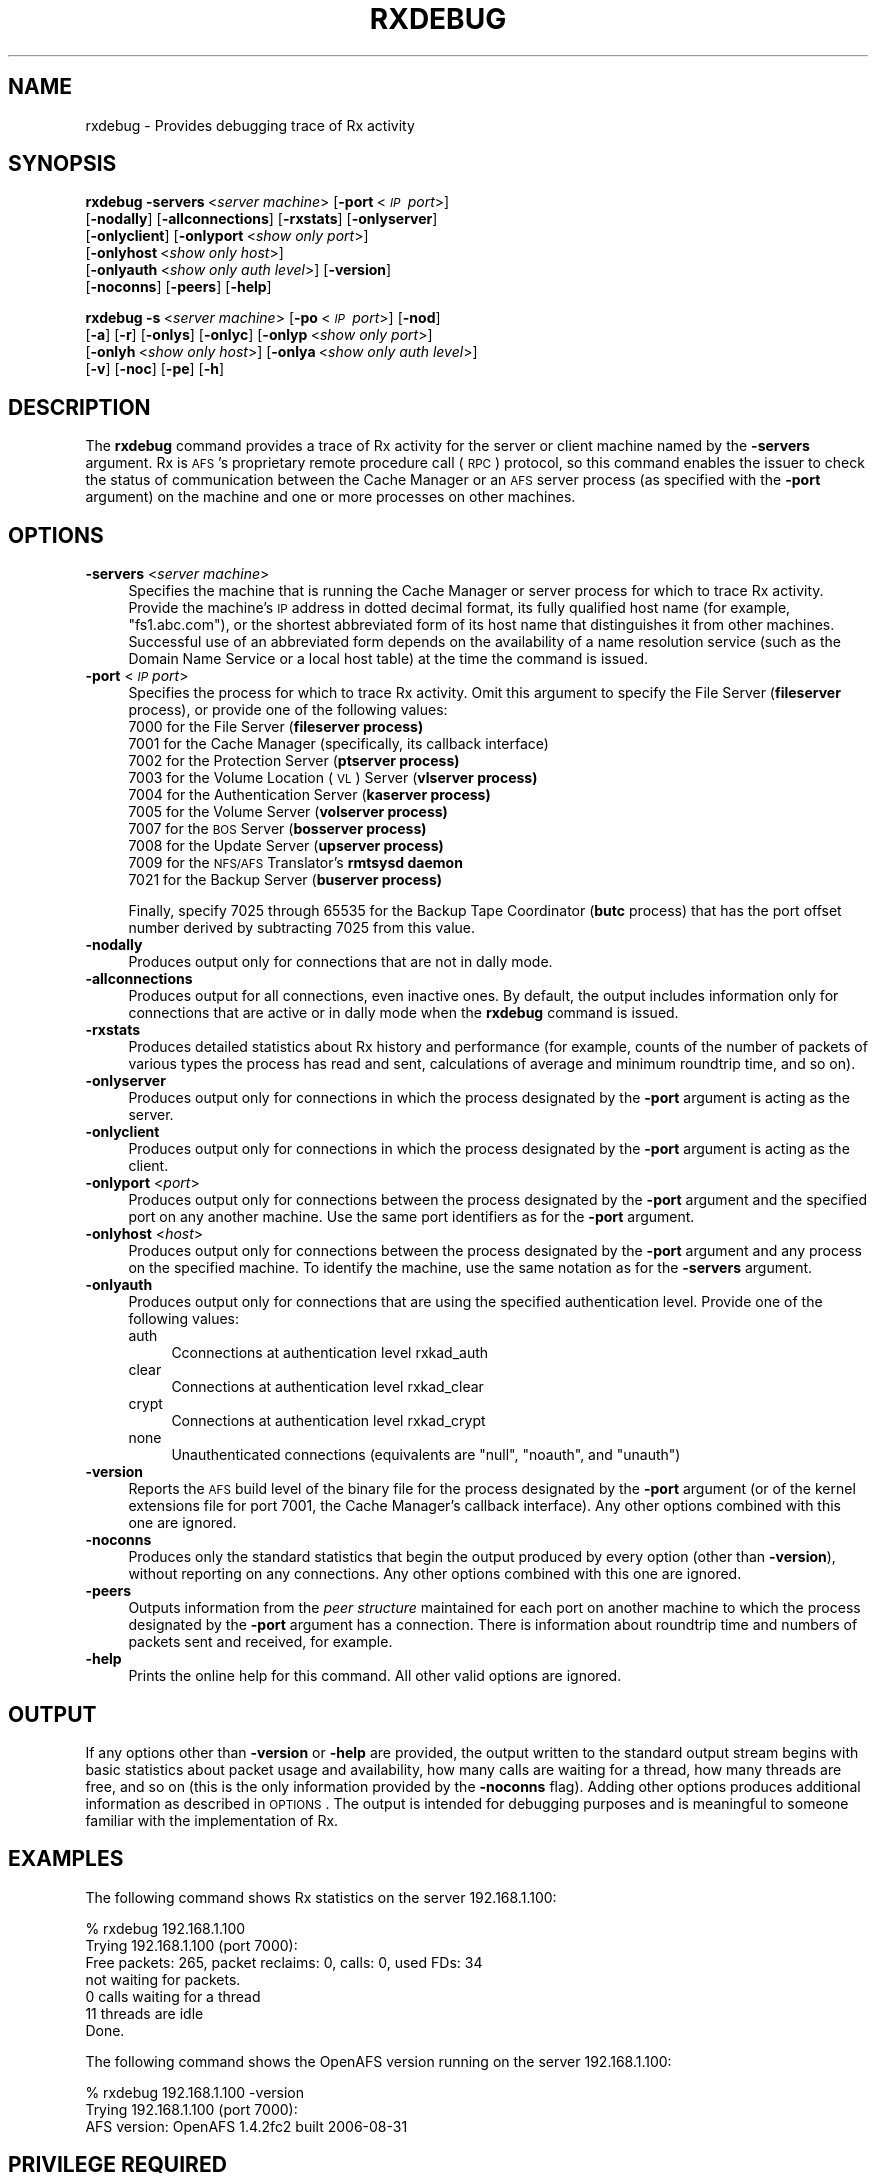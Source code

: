 .\" Automatically generated by Pod::Man 2.16 (Pod::Simple 3.05)
.\"
.\" Standard preamble:
.\" ========================================================================
.de Sh \" Subsection heading
.br
.if t .Sp
.ne 5
.PP
\fB\\$1\fR
.PP
..
.de Sp \" Vertical space (when we can't use .PP)
.if t .sp .5v
.if n .sp
..
.de Vb \" Begin verbatim text
.ft CW
.nf
.ne \\$1
..
.de Ve \" End verbatim text
.ft R
.fi
..
.\" Set up some character translations and predefined strings.  \*(-- will
.\" give an unbreakable dash, \*(PI will give pi, \*(L" will give a left
.\" double quote, and \*(R" will give a right double quote.  \*(C+ will
.\" give a nicer C++.  Capital omega is used to do unbreakable dashes and
.\" therefore won't be available.  \*(C` and \*(C' expand to `' in nroff,
.\" nothing in troff, for use with C<>.
.tr \(*W-
.ds C+ C\v'-.1v'\h'-1p'\s-2+\h'-1p'+\s0\v'.1v'\h'-1p'
.ie n \{\
.    ds -- \(*W-
.    ds PI pi
.    if (\n(.H=4u)&(1m=24u) .ds -- \(*W\h'-12u'\(*W\h'-12u'-\" diablo 10 pitch
.    if (\n(.H=4u)&(1m=20u) .ds -- \(*W\h'-12u'\(*W\h'-8u'-\"  diablo 12 pitch
.    ds L" ""
.    ds R" ""
.    ds C` ""
.    ds C' ""
'br\}
.el\{\
.    ds -- \|\(em\|
.    ds PI \(*p
.    ds L" ``
.    ds R" ''
'br\}
.\"
.\" Escape single quotes in literal strings from groff's Unicode transform.
.ie \n(.g .ds Aq \(aq
.el       .ds Aq '
.\"
.\" If the F register is turned on, we'll generate index entries on stderr for
.\" titles (.TH), headers (.SH), subsections (.Sh), items (.Ip), and index
.\" entries marked with X<> in POD.  Of course, you'll have to process the
.\" output yourself in some meaningful fashion.
.ie \nF \{\
.    de IX
.    tm Index:\\$1\t\\n%\t"\\$2"
..
.    nr % 0
.    rr F
.\}
.el \{\
.    de IX
..
.\}
.\"
.\" Accent mark definitions (@(#)ms.acc 1.5 88/02/08 SMI; from UCB 4.2).
.\" Fear.  Run.  Save yourself.  No user-serviceable parts.
.    \" fudge factors for nroff and troff
.if n \{\
.    ds #H 0
.    ds #V .8m
.    ds #F .3m
.    ds #[ \f1
.    ds #] \fP
.\}
.if t \{\
.    ds #H ((1u-(\\\\n(.fu%2u))*.13m)
.    ds #V .6m
.    ds #F 0
.    ds #[ \&
.    ds #] \&
.\}
.    \" simple accents for nroff and troff
.if n \{\
.    ds ' \&
.    ds ` \&
.    ds ^ \&
.    ds , \&
.    ds ~ ~
.    ds /
.\}
.if t \{\
.    ds ' \\k:\h'-(\\n(.wu*8/10-\*(#H)'\'\h"|\\n:u"
.    ds ` \\k:\h'-(\\n(.wu*8/10-\*(#H)'\`\h'|\\n:u'
.    ds ^ \\k:\h'-(\\n(.wu*10/11-\*(#H)'^\h'|\\n:u'
.    ds , \\k:\h'-(\\n(.wu*8/10)',\h'|\\n:u'
.    ds ~ \\k:\h'-(\\n(.wu-\*(#H-.1m)'~\h'|\\n:u'
.    ds / \\k:\h'-(\\n(.wu*8/10-\*(#H)'\z\(sl\h'|\\n:u'
.\}
.    \" troff and (daisy-wheel) nroff accents
.ds : \\k:\h'-(\\n(.wu*8/10-\*(#H+.1m+\*(#F)'\v'-\*(#V'\z.\h'.2m+\*(#F'.\h'|\\n:u'\v'\*(#V'
.ds 8 \h'\*(#H'\(*b\h'-\*(#H'
.ds o \\k:\h'-(\\n(.wu+\w'\(de'u-\*(#H)/2u'\v'-.3n'\*(#[\z\(de\v'.3n'\h'|\\n:u'\*(#]
.ds d- \h'\*(#H'\(pd\h'-\w'~'u'\v'-.25m'\f2\(hy\fP\v'.25m'\h'-\*(#H'
.ds D- D\\k:\h'-\w'D'u'\v'-.11m'\z\(hy\v'.11m'\h'|\\n:u'
.ds th \*(#[\v'.3m'\s+1I\s-1\v'-.3m'\h'-(\w'I'u*2/3)'\s-1o\s+1\*(#]
.ds Th \*(#[\s+2I\s-2\h'-\w'I'u*3/5'\v'-.3m'o\v'.3m'\*(#]
.ds ae a\h'-(\w'a'u*4/10)'e
.ds Ae A\h'-(\w'A'u*4/10)'E
.    \" corrections for vroff
.if v .ds ~ \\k:\h'-(\\n(.wu*9/10-\*(#H)'\s-2\u~\d\s+2\h'|\\n:u'
.if v .ds ^ \\k:\h'-(\\n(.wu*10/11-\*(#H)'\v'-.4m'^\v'.4m'\h'|\\n:u'
.    \" for low resolution devices (crt and lpr)
.if \n(.H>23 .if \n(.V>19 \
\{\
.    ds : e
.    ds 8 ss
.    ds o a
.    ds d- d\h'-1'\(ga
.    ds D- D\h'-1'\(hy
.    ds th \o'bp'
.    ds Th \o'LP'
.    ds ae ae
.    ds Ae AE
.\}
.rm #[ #] #H #V #F C
.\" ========================================================================
.\"
.IX Title "RXDEBUG 1"
.TH RXDEBUG 1 "2010-03-08" "OpenAFS" "AFS Command Reference"
.\" For nroff, turn off justification.  Always turn off hyphenation; it makes
.\" way too many mistakes in technical documents.
.if n .ad l
.nh
.SH "NAME"
rxdebug \- Provides debugging trace of Rx activity
.SH "SYNOPSIS"
.IX Header "SYNOPSIS"
\&\fBrxdebug\fR \fB\-servers\fR\ <\fIserver\ machine\fR> [\fB\-port\fR\ <\fI\s-1IP\s0\ port\fR>]
    [\fB\-nodally\fR] [\fB\-allconnections\fR] [\fB\-rxstats\fR] [\fB\-onlyserver\fR]
    [\fB\-onlyclient\fR] [\fB\-onlyport\fR\ <\fIshow\ only\ port\fR>]
    [\fB\-onlyhost\fR\ <\fIshow\ only\ host\fR>]
    [\fB\-onlyauth\fR\ <\fIshow\ only\ auth\ level\fR>] [\fB\-version\fR]
    [\fB\-noconns\fR] [\fB\-peers\fR] [\fB\-help\fR]
.PP
\&\fBrxdebug\fR \fB\-s\fR\ <\fIserver\ machine\fR> [\fB\-po\fR\ <\fI\s-1IP\s0\ port\fR>] [\fB\-nod\fR]
    [\fB\-a\fR] [\fB\-r\fR] [\fB\-onlys\fR] [\fB\-onlyc\fR] [\fB\-onlyp\fR\ <\fIshow\ only\ port\fR>]
    [\fB\-onlyh\fR\ <\fIshow\ only\ host\fR>] [\fB\-onlya\fR\ <\fIshow\ only\ auth\ level\fR>]
    [\fB\-v\fR] [\fB\-noc\fR] [\fB\-pe\fR] [\fB\-h\fR]
.SH "DESCRIPTION"
.IX Header "DESCRIPTION"
The \fBrxdebug\fR command provides a trace of Rx activity for the server or
client machine named by the \fB\-servers\fR argument. Rx is \s-1AFS\s0's proprietary
remote procedure call (\s-1RPC\s0) protocol, so this command enables the issuer
to check the status of communication between the Cache Manager or an \s-1AFS\s0
server process (as specified with the \fB\-port\fR argument) on the machine
and one or more processes on other machines.
.SH "OPTIONS"
.IX Header "OPTIONS"
.IP "\fB\-servers\fR <\fIserver machine\fR>" 4
.IX Item "-servers <server machine>"
Specifies the machine that is running the Cache Manager or server process
for which to trace Rx activity. Provide the machine's \s-1IP\s0 address in dotted
decimal format, its fully qualified host name (for example,
\&\f(CW\*(C`fs1.abc.com\*(C'\fR), or the shortest abbreviated form of its host name that
distinguishes it from other machines. Successful use of an abbreviated
form depends on the availability of a name resolution service (such as the
Domain Name Service or a local host table) at the time the command is
issued.
.IP "\fB\-port\fR <\fI\s-1IP\s0 port\fR>" 4
.IX Item "-port <IP port>"
Specifies the process for which to trace Rx activity. Omit this argument
to specify the File Server (\fBfileserver\fR process), or provide one of the
following values:
.RS 4
.ie n .IP "7000\fR for the File Server (\fBfileserver process)" 4
.el .IP "\f(CW7000\fR for the File Server (\fBfileserver\fR process)" 4
.IX Item "7000 for the File Server (fileserver process)"
.PD 0
.ie n .IP "7001 for the Cache Manager (specifically, its callback interface)" 4
.el .IP "\f(CW7001\fR for the Cache Manager (specifically, its callback interface)" 4
.IX Item "7001 for the Cache Manager (specifically, its callback interface)"
.ie n .IP "7002\fR for the Protection Server (\fBptserver process)" 4
.el .IP "\f(CW7002\fR for the Protection Server (\fBptserver\fR process)" 4
.IX Item "7002 for the Protection Server (ptserver process)"
.ie n .IP "7003\fR for the Volume Location (\s-1VL\s0) Server (\fBvlserver process)" 4
.el .IP "\f(CW7003\fR for the Volume Location (\s-1VL\s0) Server (\fBvlserver\fR process)" 4
.IX Item "7003 for the Volume Location (VL) Server (vlserver process)"
.ie n .IP "7004\fR for the Authentication Server (\fBkaserver process)" 4
.el .IP "\f(CW7004\fR for the Authentication Server (\fBkaserver\fR process)" 4
.IX Item "7004 for the Authentication Server (kaserver process)"
.ie n .IP "7005\fR for the Volume Server (\fBvolserver process)" 4
.el .IP "\f(CW7005\fR for the Volume Server (\fBvolserver\fR process)" 4
.IX Item "7005 for the Volume Server (volserver process)"
.ie n .IP "7007\fR for the \s-1BOS\s0 Server (\fBbosserver process)" 4
.el .IP "\f(CW7007\fR for the \s-1BOS\s0 Server (\fBbosserver\fR process)" 4
.IX Item "7007 for the BOS Server (bosserver process)"
.ie n .IP "7008\fR for the Update Server (\fBupserver process)" 4
.el .IP "\f(CW7008\fR for the Update Server (\fBupserver\fR process)" 4
.IX Item "7008 for the Update Server (upserver process)"
.ie n .IP "7009\fR for the \s-1NFS/AFS\s0 Translator's \fBrmtsysd daemon" 4
.el .IP "\f(CW7009\fR for the \s-1NFS/AFS\s0 Translator's \fBrmtsysd\fR daemon" 4
.IX Item "7009 for the NFS/AFS Translator's rmtsysd daemon"
.ie n .IP "7021\fR for the Backup Server (\fBbuserver process)" 4
.el .IP "\f(CW7021\fR for the Backup Server (\fBbuserver\fR process)" 4
.IX Item "7021 for the Backup Server (buserver process)"
.RE
.RS 4
.PD
.Sp
Finally, specify \f(CW7025\fR through \f(CW65535\fR for the Backup Tape Coordinator
(\fBbutc\fR process) that has the port offset number derived by subtracting
7025 from this value.
.RE
.IP "\fB\-nodally\fR" 4
.IX Item "-nodally"
Produces output only for connections that are not in dally mode.
.IP "\fB\-allconnections\fR" 4
.IX Item "-allconnections"
Produces output for all connections, even inactive ones. By default, the
output includes information only for connections that are active or in
dally mode when the \fBrxdebug\fR command is issued.
.IP "\fB\-rxstats\fR" 4
.IX Item "-rxstats"
Produces detailed statistics about Rx history and performance (for
example, counts of the number of packets of various types the process has
read and sent, calculations of average and minimum roundtrip time, and so
on).
.IP "\fB\-onlyserver\fR" 4
.IX Item "-onlyserver"
Produces output only for connections in which the process designated by
the \fB\-port\fR argument is acting as the server.
.IP "\fB\-onlyclient\fR" 4
.IX Item "-onlyclient"
Produces output only for connections in which the process designated by
the \fB\-port\fR argument is acting as the client.
.IP "\fB\-onlyport\fR <\fIport\fR>" 4
.IX Item "-onlyport <port>"
Produces output only for connections between the process designated by the
\&\fB\-port\fR argument and the specified port on any another machine. Use the
same port identifiers as for the \fB\-port\fR argument.
.IP "\fB\-onlyhost\fR <\fIhost\fR>" 4
.IX Item "-onlyhost <host>"
Produces output only for connections between the process designated by the
\&\fB\-port\fR argument and any process on the specified machine. To identify
the machine, use the same notation as for the \fB\-servers\fR argument.
.IP "\fB\-onlyauth\fR" 4
.IX Item "-onlyauth"
Produces output only for connections that are using the specified
authentication level. Provide one of the following values:
.RS 4
.IP "auth" 4
.IX Item "auth"
Cconnections at authentication level rxkad_auth
.IP "clear" 4
.IX Item "clear"
Connections at authentication level rxkad_clear
.IP "crypt" 4
.IX Item "crypt"
Connections at authentication level rxkad_crypt
.IP "none" 4
.IX Item "none"
Unauthenticated connections (equivalents are \f(CW\*(C`null\*(C'\fR, \f(CW\*(C`noauth\*(C'\fR, and
\&\f(CW\*(C`unauth\*(C'\fR)
.RE
.RS 4
.RE
.IP "\fB\-version\fR" 4
.IX Item "-version"
Reports the \s-1AFS\s0 build level of the binary file for the process designated
by the \fB\-port\fR argument (or of the kernel extensions file for port 7001,
the Cache Manager's callback interface). Any other options combined with
this one are ignored.
.IP "\fB\-noconns\fR" 4
.IX Item "-noconns"
Produces only the standard statistics that begin the output produced by
every option (other than \fB\-version\fR), without reporting on any
connections. Any other options combined with this one are ignored.
.IP "\fB\-peers\fR" 4
.IX Item "-peers"
Outputs information from the \fIpeer structure\fR maintained for each port on
another machine to which the process designated by the \fB\-port\fR argument
has a connection. There is information about roundtrip time and numbers of
packets sent and received, for example.
.IP "\fB\-help\fR" 4
.IX Item "-help"
Prints the online help for this command. All other valid options are
ignored.
.SH "OUTPUT"
.IX Header "OUTPUT"
If any options other than \fB\-version\fR or \fB\-help\fR are provided, the output
written to the standard output stream begins with basic statistics about
packet usage and availability, how many calls are waiting for a thread,
how many threads are free, and so on (this is the only information
provided by the \fB\-noconns\fR flag). Adding other options produces
additional information as described in \s-1OPTIONS\s0. The output is intended
for debugging purposes and is meaningful to someone familiar with the
implementation of Rx.
.SH "EXAMPLES"
.IX Header "EXAMPLES"
The following command shows Rx statistics on the server 192.168.1.100:
.PP
.Vb 7
\&   % rxdebug  192.168.1.100
\&   Trying 192.168.1.100 (port 7000):
\&   Free packets: 265, packet reclaims: 0, calls: 0, used FDs: 34
\&   not waiting for packets.
\&   0 calls waiting for a thread
\&   11 threads are idle
\&   Done.
.Ve
.PP
The following command shows the OpenAFS version running on the server
192.168.1.100:
.PP
.Vb 3
\&   % rxdebug  192.168.1.100 \-version
\&   Trying 192.168.1.100 (port 7000):
\&   AFS version:  OpenAFS 1.4.2fc2 built  2006\-08\-31
.Ve
.SH "PRIVILEGE REQUIRED"
.IX Header "PRIVILEGE REQUIRED"
None.
.SH "SEE ALSO"
.IX Header "SEE ALSO"
\&\fIafsd\fR\|(8),
\&\fIbosserver\fR\|(8),
\&\fIbuserver\fR\|(8),
\&\fIbutc\fR\|(8),
\&\fIfileserver\fR\|(8),
\&\fIkaserver\fR\|(8),
\&\fIptserver\fR\|(8),
\&\fIupclient\fR\|(8),
\&\fIupserver\fR\|(8),
\&\fIvlserver\fR\|(8),
\&\fIvolserver\fR\|(8)
.SH "COPYRIGHT"
.IX Header "COPYRIGHT"
\&\s-1IBM\s0 Corporation 2000. <http://www.ibm.com/> All Rights Reserved.
.PP
This documentation is covered by the \s-1IBM\s0 Public License Version 1.0.  It was
converted from \s-1HTML\s0 to \s-1POD\s0 by software written by Chas Williams and Russ
Allbery, based on work by Alf Wachsmann and Elizabeth Cassell.
